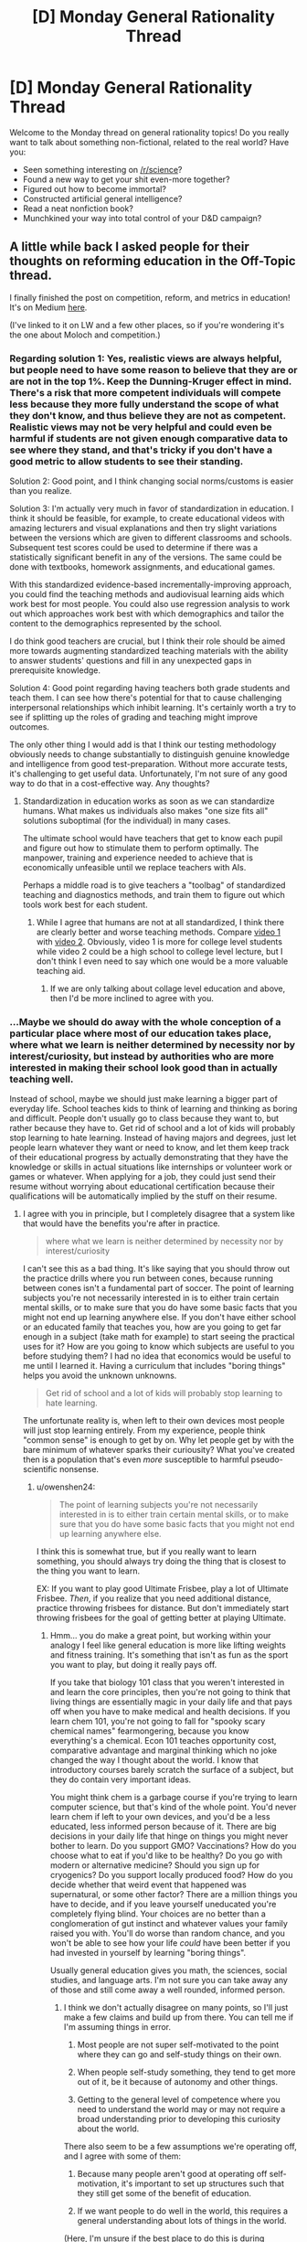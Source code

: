 #+TITLE: [D] Monday General Rationality Thread

* [D] Monday General Rationality Thread
:PROPERTIES:
:Author: AutoModerator
:Score: 12
:DateUnix: 1491836659.0
:DateShort: 2017-Apr-10
:END:
Welcome to the Monday thread on general rationality topics! Do you really want to talk about something non-fictional, related to the real world? Have you:

- Seen something interesting on [[/r/science]]?
- Found a new way to get your shit even-more together?
- Figured out how to become immortal?
- Constructed artificial general intelligence?
- Read a neat nonfiction book?
- Munchkined your way into total control of your D&D campaign?


** A little while back I asked people for their thoughts on reforming education in the Off-Topic thread.

I finally finished the post on competition, reform, and metrics in education! It's on Medium [[https://medium.com/@owenshen/the-ancient-god-who-rules-high-school-e0645b100ae6][here]].

(I've linked to it on LW and a few other places, so if you're wondering it's the one about Moloch and competition.)
:PROPERTIES:
:Author: owenshen24
:Score: 8
:DateUnix: 1491843227.0
:DateShort: 2017-Apr-10
:END:

*** Regarding solution 1: Yes, realistic views are always helpful, but people need to have some reason to believe that they are or are not in the top 1%. Keep the Dunning-Kruger effect in mind. There's a risk that more competent individuals will compete less because they more fully understand the scope of what they don't know, and thus believe they are not as competent. Realistic views may not be very helpful and could even be harmful if students are not given enough comparative data to see where they stand, and that's tricky if you don't have a good metric to allow students to see their standing.

Solution 2: Good point, and I think changing social norms/customs is easier than you realize.

Solution 3: I'm actually very much in favor of standardization in education. I think it should be feasible, for example, to create educational videos with amazing lecturers and visual explanations and then try slight variations between the versions which are given to different classrooms and schools. Subsequent test scores could be used to determine if there was a statistically significant benefit in any of the versions. The same could be done with textbooks, homework assignments, and educational games.

With this standardized evidence-based incrementally-improving approach, you could find the teaching methods and audiovisual learning aids which work best for most people. You could also use regression analysis to work out which approaches work best with which demographics and tailor the content to the demographics represented by the school.

I do think good teachers are crucial, but I think their role should be aimed more towards augmenting standardized teaching materials with the ability to answer students' questions and fill in any unexpected gaps in prerequisite knowledge.

Solution 4: Good point regarding having teachers both grade students and teach them. I can see how there's potential for that to cause challenging interpersonal relationships which inhibit learning. It's certainly worth a try to see if splitting up the roles of grading and teaching might improve outcomes.

The only other thing I would add is that I think our testing methodology obviously needs to change substantially to distinguish genuine knowledge and intelligence from good test-preparation. Without more accurate tests, it's challenging to get useful data. Unfortunately, I'm not sure of any good way to do that in a cost-effective way. Any thoughts?
:PROPERTIES:
:Author: Norseman2
:Score: 2
:DateUnix: 1491874923.0
:DateShort: 2017-Apr-11
:END:

**** Standardization in education works as soon as we can standardize humans. What makes us individuals also makes "one size fits all" solutions suboptimal (for the individual) in many cases.

The ultimate school would have teachers that get to know each pupil and figure out how to stimulate them to perform optimally. The manpower, training and experience needed to achieve that is economically unfeasible until we replace teachers with AIs.

Perhaps a middle road is to give teachers a "toolbag" of standardized teaching and diagnostics methods, and train them to figure out which tools work best for each student.
:PROPERTIES:
:Author: KilotonDefenestrator
:Score: 2
:DateUnix: 1491899153.0
:DateShort: 2017-Apr-11
:END:

***** While I agree that humans are not at all standardized, I think there are clearly better and worse teaching methods. Compare [[https://www.youtube.com/watch?v=FzcTgrxMzZk][video 1]] with [[https://www.youtube.com/watch?v=hE37G6zVkFY][video 2]]. Obviously, video 1 is more for college level students while video 2 could be a high school to college level lecture, but I don't think I even need to say which one would be a more valuable teaching aid.
:PROPERTIES:
:Author: Norseman2
:Score: 1
:DateUnix: 1491905149.0
:DateShort: 2017-Apr-11
:END:

****** If we are only talking about collage level education and above, then I'd be more inclined to agree with you.
:PROPERTIES:
:Author: KilotonDefenestrator
:Score: 1
:DateUnix: 1491910365.0
:DateShort: 2017-Apr-11
:END:


*** ...Maybe we should do away with the whole conception of a particular place where most of our education takes place, where what we learn is neither determined by necessity nor by interest/curiosity, but instead by authorities who are more interested in making their school look good than in actually teaching well.

Instead of school, maybe we should just make learning a bigger part of everyday life. School teaches kids to think of learning and thinking as boring and difficult. People don't usually go to class because they want to, but rather because they have to. Get rid of school and a lot of kids will probably stop learning to hate learning. Instead of having majors and degrees, just let people learn whatever they want or need to know, and let them keep track of their educational progress by actually demonstrating that they have the knowledge or skills in actual situations like internships or volunteer work or games or whatever. When applying for a job, they could just send their resume without worrying about educational certification because their qualifications will be automatically implied by the stuff on their resume.
:PROPERTIES:
:Author: Sailor_Vulcan
:Score: 2
:DateUnix: 1491933901.0
:DateShort: 2017-Apr-11
:END:

**** I agree with you in principle, but I completely disagree that a system like that would have the benefits you're after in practice.

#+begin_quote
  where what we learn is neither determined by necessity nor by interest/curiosity
#+end_quote

I can't see this as a bad thing. It's like saying that you should throw out the practice drills where you run between cones, because running between cones isn't a fundamental part of soccer. The point of learning subjects you're not necessarily interested in is to either train certain mental skills, or to make sure that you do have some basic facts that you might not end up learning anywhere else. If you don't have either school or an educated family that teaches you, how are you going to get far enough in a subject (take math for example) to start seeing the practical uses for it? How are you going to know which subjects are useful to you before studying them? I had no idea that economics would be useful to me until I learned it. Having a curriculum that includes "boring things" helps you avoid the unknown unknowns.

#+begin_quote
  Get rid of school and a lot of kids will probably stop learning to hate learning.
#+end_quote

The unfortunate reality is, when left to their own devices most people will just stop learning entirely. From my experience, people think "common sense" is enough to get by on. Why let people get by with the bare minimum of whatever sparks their curiousity? What you've created then is a population that's even /more/ susceptible to harmful pseudo-scientific nonsense.
:PROPERTIES:
:Author: DeterminedThrowaway
:Score: 2
:DateUnix: 1491943192.0
:DateShort: 2017-Apr-12
:END:

***** u/owenshen24:
#+begin_quote
  The point of learning subjects you're not necessarily interested in is to either train certain mental skills, or to make sure that you do have some basic facts that you might not end up learning anywhere else.
#+end_quote

I think this is somewhat true, but if you really want to learn something, you should always try doing the thing that is closest to the thing you want to learn.

EX: If you want to play good Ultimate Frisbee, play a lot of Ultimate Frisbee. /Then/, if you realize that you need additional distance, practice throwing frisbees for distance. But don't immediately start throwing frisbees for the goal of getting better at playing Ultimate.
:PROPERTIES:
:Author: owenshen24
:Score: 2
:DateUnix: 1491946450.0
:DateShort: 2017-Apr-12
:END:

****** Hmm... you do make a great point, but working within your analogy I feel like general education is more like lifting weights and fitness training. It's something that isn't as fun as the sport you want to play, but doing it really pays off.

If you take that biology 101 class that you weren't interested in and learn the core principles, then you're not going to think that living things are essentially magic in your daily life and that pays off when you have to make medical and health decisions. If you learn chem 101, you're not going to fall for "spooky scary chemical names" fearmongering, because you know everything's a chemical. Econ 101 teaches opportunity cost, comparative advantage and marginal thinking which no joke changed the way I thought about the world. I know that introductory courses barely scratch the surface of a subject, but they do contain very important ideas.

You might think chem is a garbage course if you're trying to learn computer science, but that's kind of the whole point. You'd never learn chem if left to your own devices, and you'd be a less educated, less informed person because of it. There are big decisions in your daily life that hinge on things you might never bother to learn. Do you support GMO? Vaccinations? How do you choose what to eat if you'd like to be healthy? Do you go with modern or alternative medicine? Should you sign up for cryogenics? Do you support locally produced food? How do you decide whether that weird event that happened was supernatural, or some other factor? There are a million things you have to decide, and if you leave yourself uneducated you're completely flying blind. Your choices are no better than a conglomeration of gut instinct and whatever values your family raised you with. You'll do worse than random chance, and you won't be able to see how your life /could/ have been better if you had invested in yourself by learning "boring things".

Usually general education gives you math, the sciences, social studies, and language arts. I'm not sure you can take away any of those and still come away a well rounded, informed person.
:PROPERTIES:
:Author: DeterminedThrowaway
:Score: 1
:DateUnix: 1491949865.0
:DateShort: 2017-Apr-12
:END:

******* I think we don't actually disagree on many points, so I'll just make a few claims and build up from there. You can tell me if I'm assuming things in error.

1) Most people are not super self-motivated to the point where they can go and self-study things on their own.

2) When people self-study something, they tend to get more out of it, be it because of autonomy and other things.

3) Getting to the general level of competence where you need to understand the world may or may not require a broad understanding prior to developing this curiosity about the world.

There also seem to be a few assumptions we're operating off, and I agree with some of them:

1) Because many people aren't good at operating off self-motivation, it's important to set up structures such that they still get some of the benefit of education.

2) If we want people to do well in the world, this requires a general understanding about lots of things in the world.

(Here, I'm unsure if the best place to do this is during compulsory education; most people might not remember it. But if we wait until later on, then it might be too late. Maybe we could find ways to catalyze learners so they become self-motivated earlier?)

Anway, I think this boils down to me trying to make a statement about general learning theory, "To get better at X, you should do lots of X, rather than things merely tangentially related to X,", while you're making a statement about how "Knowing about how lots of things in the world work is necessary to operate well and make good decisions", which i don't disagree with.

Is that roughly about right?
:PROPERTIES:
:Author: owenshen24
:Score: 2
:DateUnix: 1491963060.0
:DateShort: 2017-Apr-12
:END:


***** >I can't see this as a bad thing. It's like saying that you should throw out the practice drills where you run between cones, because running between cones isn't a fundamental part of soccer. The point of learning subjects you're not necessarily interested in is to either train certain mental skills, or to make sure that you do have some basic facts that you might not end up learning anywhere else. If you don't have either school or an educated family that teaches you, how are you going to get far enough in a subject (take math for example) to start seeing the practical uses for it? How are you going to know which subjects are useful to you before studying them? I had no idea that economics would be useful to me until I learned it. Having a curriculum that includes "boring things" helps you avoid the unknown unknowns.

Maybe I should have said useful/necessary instead of just necessary. That would have been more clear.

In any case, are people more likely to learn if you try to force them to? Or will they just regurgitate the teacher's password? How many of the skills or knowledge that you learned in school do you still remember? And of the things you still remember, how much of it is things that were uninteresting or unuseful enough that you did not think it was worth it for you to learn it in the first place?

I bet if there was something you were forced to learn even if you didn't want to, and it wasn't something useful or necessary, then you probably won't remember what it was later. The things you remember are the things you learned willingly or that you still find useful now.
:PROPERTIES:
:Author: Sailor_Vulcan
:Score: 1
:DateUnix: 1491948301.0
:DateShort: 2017-Apr-12
:END:

****** u/DeterminedThrowaway:
#+begin_quote
  In any case, are people more likely to learn if you try to force them to? Or will they just regurgitate the teacher's password? How many of the skills or knowledge that you learned in school do you still remember? And of the things you still remember, how much of it is things that were uninteresting or unuseful enough that you did not think it was worth it for you to learn it in the first place?

  I bet if there was something you were forced to learn even if you didn't want to, and it wasn't something useful or necessary, then you probably won't remember what it was later. The things you remember are the things you learned willingly or that you still find useful now.
#+end_quote

Conceded. To be fair, I /definitely/ don't think the current education system is perfect or even close to perfect. I just think it's better than leaving people to their own devices, because I know too many people that don't value education and would learn absolutely nothing if given the choice. I also will admit that not everything I learned is useful now, and that I've forgotten some of it. However, I do feel like the general principles stuck with me and that they were valuable.

I agree with what you said as an ideal, too. Suppose that we get universal basic income, and every parent is both educated and invested in educating their children in an engaging way. In that case, school would be a horrible idea and you'd have a hard time selling it to anyone. It's just, the situation we have now kind of makes school necessary. Parents have to work, and a lot of them simply aren't educated enough or invested in education enough to help their children become independent learners. So if we got rid of school without changing anything else, we'd be much worse off. That's basically the argument I was making. Also that there is value in learning things you may not be interested in, because you're forced to make a lot of choices in life and being uninformed when you make them leads to having a worse life than you might have otherwise.
:PROPERTIES:
:Author: DeterminedThrowaway
:Score: 2
:DateUnix: 1491950682.0
:DateShort: 2017-Apr-12
:END:


**** u/Norseman2:
#+begin_quote
  Maybe we should do away with the whole conception of a particular place where most of our education takes place...
#+end_quote

I'm all in favor of expanding people's ability to self-teach, but there are limits if you don't have fairly educated people around you to answer questions. There are also safety concerns when it comes to exclusively teaching yourself in order to pick up the skills to do certain jobs. For example, imagine yourself growing up in a household with two parents who never went to college and trying to teach yourself everything you'd need to know to work as a cardiothoracic surgeon, or an aerospace engineer. Considering the prior probability of how unlikely it is that you could succeed at this, there's almost no test we could give you that would give us a high degree of confidence that you've learned enough to avoid killing people in either of those professions.

Even something comparatively simple like learning to become an electrician, or to speak a foreign language can be immensely challenging if you do not have someone to teach you. In general, you can probably learn about 90% of what you might need to know from books and videos alone, but there's still going to be a significant number of gaps where a knowledgeable teacher can spot your mistakes and answer your questions.

With better self-teaching materials, many of these problems may eventually be resolved, but it seems like schools are a necessary evil for now.
:PROPERTIES:
:Author: Norseman2
:Score: 2
:DateUnix: 1491948628.0
:DateShort: 2017-Apr-12
:END:


*** I can't figure out how to make a medium account on mobile, so I'll put my plan here(I graduated from a private Jewish high school last year,if that helps with my frame of reference) : Two parts: Shrink and specialize. Part 1) Shrink: one of the classic ways to avoid the prisoner's dilemma is to make sure everyone knows what everyone else will do, which allows effective precommitment. Shrinking school and class sizes(as well as taking tests from a curve to a raw system) should change the incentives of students into a PvE rather than PvP contest at least in part. 2: Specialize: Schools, starting from high school onwards, should be more vocational. This solves a lot of the goodhart problem, since much of the reason for the existence of standardized metrics is to let unqualified evaluators evaluate. Compare SATs to APs and, further on, APs to Olympiads for an example. (PM me to continue the discussion, if you'd like?)
:PROPERTIES:
:Author: avret
:Score: 2
:DateUnix: 1491936752.0
:DateShort: 2017-Apr-11
:END:


*** I can't figure out how to make a medium account on mobile, so I'll put my plan here(I graduated from a private Jewish high school last year,if that helps with my frame of reference) : Two parts: Shrink and specialize. Part 1) Shrink: one of the classic ways to avoid the prisoner's dilemma is to make sure everyone knows what everyone else will do, which allows effective precommitment. Shrinking school and class sizes(as well as taking tests from a curve to a raw system) should change the incentives of students into a PvE rather than PvP contest at least in part. 2: Specialize: Schools, starting from high school onwards, should be more vocational. This solves a lot of the goodhart problem, since much of the reason for the existence of standardized metrics is to let unqualified evaluators evaluate. Compare SATs to APs and, further on, APs to Olympiads for an example. (PM me to continue the discussion, if you'd like?)
:PROPERTIES:
:Author: avret
:Score: 1
:DateUnix: 1491936753.0
:DateShort: 2017-Apr-11
:END:


** So! I've "finished" my supernatural romance story. (Note: Finished means that there's no new scenes to write, TONs of editing still needs to be done - I'll give it 2 months or so before it's finished for real). Needless to say I'm feeling pretty awesome right now.

I'd like to thank this subreddit and especially [[/u/ccc_037]] for encouraging me to write it and for providing me with so much help and support along the way (even if the support was the ability to shout in the void by posting a comment that never got a reply, it was still very helpful!).

It's at ~50,000 words, 13 chapters over about 110 pages.

Here's my beeminder page for it, which was probably also instrumental in ensuring I stayed on the wagon so to speak: [[http://www.beeminder.com/mad/redandwilliam][www.beeminder.com/mad/redandwilliam]]

I would recommend beeminder to anyone who has goals and wants to make sure they stick to them.
:PROPERTIES:
:Author: MagicWeasel
:Score: 4
:DateUnix: 1491865394.0
:DateShort: 2017-Apr-11
:END:

*** That's a pretty good beeminder page!
:PROPERTIES:
:Author: CouteauBleu
:Score: 2
:DateUnix: 1491946912.0
:DateShort: 2017-Apr-12
:END:

**** Thanks! Though I must say I'm curious: what makes a beeminder page good or bad?
:PROPERTIES:
:Author: MagicWeasel
:Score: 1
:DateUnix: 1491971896.0
:DateShort: 2017-Apr-12
:END:

***** That you're mostly ahead of the curve, without a failure.
:PROPERTIES:
:Author: CouteauBleu
:Score: 2
:DateUnix: 1492024826.0
:DateShort: 2017-Apr-12
:END:

****** You underestimate how stingy I am. There is /no way/ I am paying $5 if I can get out of it by writing a few measly words!!
:PROPERTIES:
:Author: MagicWeasel
:Score: 1
:DateUnix: 1492036985.0
:DateShort: 2017-Apr-13
:END:


** I desperately need new reading material in my life. Looking for suggestions. Non-standard preferably, since I've probably read most of the standard by now.
:PROPERTIES:
:Author: SnowGN
:Score: 3
:DateUnix: 1491860490.0
:DateShort: 2017-Apr-11
:END:

*** Which direction? Fiction, nonfiction, sci-fi/fantasy/romance/crime/ etc. My weird/awesome-recommendation is "the integral trees" by Niven. Weak as fiction goes, but one step above everything regarding the worldbuilding.
:PROPERTIES:
:Author: SvalbardCaretaker
:Score: 3
:DateUnix: 1491862701.0
:DateShort: 2017-Apr-11
:END:


*** [[https://parahumans.wordpress.com][Worm]] is my usual word-brick whenever someone asks me for something new to read. If not that, maybe one of the many unique and quite lengthy works by [[http://stefangagne.com][Stefan Gagne]] is to your taste.
:PROPERTIES:
:Author: AmeteurOpinions
:Score: 3
:DateUnix: 1491862769.0
:DateShort: 2017-Apr-11
:END:

**** Yeah I've read and reread worm and most of its good fanfiction. Checking your second suggestion though.
:PROPERTIES:
:Author: SnowGN
:Score: 1
:DateUnix: 1491867836.0
:DateShort: 2017-Apr-11
:END:

***** /City of Angles/ and /Floating Point/ are my favorites of those listed.
:PROPERTIES:
:Author: AmeteurOpinions
:Score: 2
:DateUnix: 1491868563.0
:DateShort: 2017-Apr-11
:END:


*** SF: /Dolphin Island/ and /The Deep Range/ by Arthur C Clarke - both classics. Anything by Greg Egan or Vernor Vinge. /Perilous Waif/ by E Brown is popcorn SF with unusually good (and recent! ewar, nanotech, AI...) worldbuilding.

Fantasy: Diane Duane's /Young Wizards/ series will make you want to be a better person. Brandon Sanderson is unbelievably prolific and very good with magic systems; plus some free online stuff which is great.

Ursula K LeGuin is probably underappreciated - try /The Dispossessed/, then /A Wizard of EarthSea/ and then /The Left Hand of Darkness/ if you liked it.

Any more than that and I'd need a (general) description of the genres and authors you read or like.
:PROPERTIES:
:Author: PeridexisErrant
:Score: 2
:DateUnix: 1491872175.0
:DateShort: 2017-Apr-11
:END:


*** I'd say give Mark Z. Danielewski a try. His most popular book, by far, is House of Leaves. There's a lot happening in that book, but my best summary of it is that it is a very nontraditional take on a haunted house story.

Danielewski plays with how to arrange text on the page in ways that most authors would never approach, and he is always finding ways to incorporate this into the themes of the book as well as the moods of the scenes. Some find it pretentious and overwrought, but I thought it was an excellent book.

If you have read House of Leaves, give volume 1 of his latest project a shot. It's called the Familiar, and while I'll be honest and say that plot is not a priority in this book in any way, he captures mood like no other.

Even if it's the kind of thing where you read a few chapters of it and end up hating it and never reading it again, Danielewski is someone who should be experienced at least once.

And just to be clear, it has to be in print. Even if he did make his own work available on eReader formats, a LOT would be lost in the translation.
:PROPERTIES:
:Author: Slapdash17
:Score: 2
:DateUnix: 1491892637.0
:DateShort: 2017-Apr-11
:END:


*** Mistborn?
:PROPERTIES:
:Author: Frommerman
:Score: 1
:DateUnix: 1491882168.0
:DateShort: 2017-Apr-11
:END:


*** I'm currently reading the two-book /A Dirge for Prester John/ series by Catherynne M. Valente. You know the bizarre marginalia that medieval monks would sometimes draw in the margins of illuminated manuscripts? Creatures with faces on their chests and jousting animals, and so on? This series is essentially a novelization of that, with a generous helping of other semi-obscure medieval mythology, and a little bit of Jorge Borges. Good characters and great florid prose, though a bit light on plot.

Speaking of Borges, if you haven't already read his short story collections, I recommend them highly- he told some very clever and surreal stories in a very poetic way.

Italo Calvino also wrote some good experimental stuff, like /Invisible Cities/, which is a travelogue of surreal cities.

If you're in the mood for non-standard sci-fi, one of the most unusual I know of is an obscure author named R. A. Lafferty, who wrote some wildly imaginative and experimental stories with a unique style of prose that reads almost like Mark Twain, or like someone telling Native American folk stories. I'd recommend his anthologies.

Stanislaw Lem also experimented a lot with the genre. /A Perfect Vacuum/, for instance, is a series of reviews of future books.
:PROPERTIES:
:Author: artifex0
:Score: 1
:DateUnix: 1491884863.0
:DateShort: 2017-Apr-11
:END:


*** I'm not sure what you mean by non-standard, so I'm going to recommend the nuttiest thing I'm reading right now, [[http://www.sluggy.com/nvg][Sluggy Freelance]]. It's a online comic strip that's been running for about twenty years and the best description I have for it is Bill & Ted's Bogus Journey meets Seinfeld.

It's a about a bunch of people who're kind of assholes that rarely learn anything and go on a bunch of gonzo adventures where /anything/ can happen. It's a comedy, first and foremost, but the Myth Arc is actually pretty convoluted and makes a surprising amount of sense.

It's still comfort food entertainment, but there's just so many laughs and insane stories that it has become my my favorite comfort food. Don't expect deep themes or complex characters, expect pure entertainment that consistently delivers on its promise to be "nifty".
:PROPERTIES:
:Author: trekie140
:Score: 1
:DateUnix: 1491921428.0
:DateShort: 2017-Apr-11
:END:


** Anyone know something shorter and less move-to-San-Francisco than [[https://www.appacademy.io/][this]] for learning web development? I've probably just about found a new job (finally), but I really do feel like holy shit, I've waaaaay missed out on /most/ of the job market by not learning web.

In related matters, I have to emotionally balance the costs and benefits of my current job options. These are, basically:

- Working in things I like

- Staying in this metro area with my wife

- Industry versus academia

My one standing job offer is a research assistantship, which requires moving away from wife, to do things I really like in academia. I've got an on-site this week with an industrial R&D company I always wanted to work for, but they also require moving even further away. I could get an interview come through for another move-away-for-interesting-work option.

The prospect of actually, physically separating tends to bring both of us to tears and depression. This might be the year to do it, though, since wife is going to be in a new role that will take almost all of her time, in exchange for not enough money.

In related matters, how does someone improve their social skills, specifically reading other people's feelings and feeling "the flow" in groups? Actually, especially that latter one. I'm pretty ok at reading people one-on-one. I'm just worried that my lifelong mal-socialization keeps getting in my way.
:PROPERTIES:
:Score: 1
:DateUnix: 1491841501.0
:DateShort: 2017-Apr-10
:END:

*** u/CouteauBleu:
#+begin_quote
  In related matters, how does someone improve their social skills, specifically reading other people's feelings and feeling "the flow" in groups?
#+end_quote

Well, the first step is to actually try, and to keep making the effort. Most socially awkward people shoot themselves in the foot by refusing to admit that their social problems are solvable, and by basking in how awesome they are because they don't care about other people's concerns. It sounds like you're pretty okay on that point, though.
:PROPERTIES:
:Author: CouteauBleu
:Score: 2
:DateUnix: 1491947237.0
:DateShort: 2017-Apr-12
:END:


*** I'd try to give advice as a student mostly doing web programming at this point, but I don't know how helpful it will be. There does seem to be good high quality documentation online for most modern web technologies, but I feel like your problem is more one of time, and structure.
:PROPERTIES:
:Author: space_fountain
:Score: 1
:DateUnix: 1491869743.0
:DateShort: 2017-Apr-11
:END:


*** For web development you could try [[https://www.freecodecamp.com][FreeCodeCamp]].
:PROPERTIES:
:Author: rebusglider
:Score: 1
:DateUnix: 1491895654.0
:DateShort: 2017-Apr-11
:END:

**** Thanks a ton!
:PROPERTIES:
:Score: 1
:DateUnix: 1491910694.0
:DateShort: 2017-Apr-11
:END:


*** u/thekevjames:
#+begin_quote
  learning web development
#+end_quote

As a Bachelor's of Software Engineering student, I'd say the best way to learn web dev or any other form of development is to avoid formal programs and /just do it/ (not that I didn't appreciate/enjoy my program, woo class of 2017!). Pick something to work on and just do it, making sure you look up and learn from resources like Stack Overflow as you run into things you don't understand.

Check out a list like [[https://github.com/tastejs/awesome-app-ideas][this]] for inspiration.
:PROPERTIES:
:Author: thekevjames
:Score: 1
:DateUnix: 1492407191.0
:DateShort: 2017-Apr-17
:END:


** Note to self: after seeing /Beauty and the Beast/, I want to know how people would munchkin being the beast. I'll try and remember to post it on the munchkinry thread this week, but because the threads always get posted when I'm asleep I'd love it if anyone would want to post it n my behalf.
:PROPERTIES:
:Author: MagicWeasel
:Score: 1
:DateUnix: 1491872222.0
:DateShort: 2017-Apr-11
:END:

*** I'm not sure about munchkining the situation (being the Beast doesn't really give you any obvious advantages), but I know how I'd go about breaking the curse.

The big mistake the Beast made was holing up in his castle. He never went outside, never interacted with anybody. But his "curse" is that he looks different. That's it. Okay, the horns on the live-action version are a little weird, but he isn't deformed. He isn't cursed with coprolalia or bipolar disorder or anything that would affect his social skills as far as I can tell. This is hugely important.

So here's how I'd play it: I'd just show up in town one day and strike up conversations with anybody and everybody. Talk about the weather. Ask how the crops are doing. Make it a point to purchase my food from the market and do my best to make every interaction a positive one. (Which raises the question: where /was/ he getting his food from, anyways?) Act like I have every right to be there in public, /because I do/. Make sure I show up in town at least once a week. Do my best to keep myself from getting distraught when I inevitably fuck up.

Then, once the townspeople have at least a moderately positive impression of me, I'd need to come up with some reason for people to come around to the castle. I suppose that would depend on what needs the village has. I might also want to throw a festival celebrating something or other, but IRL I don't have much experience throwing parties, so I'd probably play that by ear.

Finally, once I have all the groundwork laid, once I'm generally regarded with favor and it's not unusual for people to be seen heading to my castle, I'd probably do my best to sleep with any woman who A) I find attractive, and B) finds me attractive enough to sleep with. IME, it's much easier to transition from a sexual relationship to a romantic/friendly one than it is to transition from friendship to a romantic/sexual relationship. The first steps were just so that the women's social value wouldn't take a hit from being seen associating with me. If it's totally natural to be seen hanging out with me, and lots of people in the village think I'm all right, then there's nothing wrong with heading to my castle so I can show her that cool thing that's totally innocent and not sexual in any way, right?

At this point, I have at least one woman who is into me, who I am into. If I want, I can probably break the curse by just settling down. Or, I could continue /not/ settling down and instead continue with my non-monogamy, though that tends to limit the length of the relationships. It really depends on what I'm after and how I feel. I've got options.
:PROPERTIES:
:Author: abcd_z
:Score: 3
:DateUnix: 1491900082.0
:DateShort: 2017-Apr-11
:END:

**** It's an excellent strategy, but I think you'd have to avoid the sex part: we're in 1700s France after all, and even if we assume that the average peasant girl wasn't really all about preserving her delicate virginity, you're still a monster. Better to have someone love you for your personality than attempt to get them to bed a beast.

#+begin_quote
  non-monogamy, though that tends to limit the length of the relationships
#+end_quote

I know you probably meant in 1700s France/breaking the curse, but I'll just [[http://imgur.com/HM9XXvt][leave my polycule diagram here]] as a counter-example just in case. (I'm Carp in the diagram)
:PROPERTIES:
:Author: MagicWeasel
:Score: 3
:DateUnix: 1491902648.0
:DateShort: 2017-Apr-11
:END:

***** u/abcd_z:
#+begin_quote
  It's an excellent strategy, but I think you'd have to avoid the sex part: we're in 1700s France after all, and even if we assume that the average peasant girl wasn't really all about preserving her delicate virginity, you're still a monster.
#+end_quote

Which is why I start with the massive rebranding campaign. Try to keep up.

#+begin_quote
  Better to have someone love you for your personality than attempt to get them to bed a beast.
#+end_quote

I hear the words you're saying but they're not making any sense to me at all.

#+begin_quote
  I know you probably meant in 1700s France/breaking the curse, but I'll just leave my polycule diagram here as a counter-example just in case. (I'm Carp in the diagram)
#+end_quote

Yuck. Traditional poly relationships are way too much drama for me. I do something I like to call Pickup Artist Polyamory. I don't talk about one woman to another, I don't go on dates with more than one at a time, I don't move in with any of them or share bank accounts or discuss our future, and I change the subject with a wink and a smile if they ask about any other women I see.

EDIT: And yes, that really is less drama than the more traditional approaches. It helps that I'd rather put the relationship on hold and do my own thing than accept verbal attacks from my partner in any way, shape, or form.
:PROPERTIES:
:Author: abcd_z
:Score: 2
:DateUnix: 1491904947.0
:DateShort: 2017-Apr-11
:END:

****** Ehh, people can like the beast but not want to sex him up. Beast definitely has more going for him in the personality department than sex appeal.

#+begin_quote
  I do something I like to call Pickup Artist Polyamory.
#+end_quote

Your description sounds more like serial monogamy, but without making certain types of commitments (cohabitation, bank accounts), or perhaps just "dating around". But presumably there's differences that make the moniker you chose feel more appropriate for you. In any event, you do you.
:PROPERTIES:
:Author: MagicWeasel
:Score: 2
:DateUnix: 1491905141.0
:DateShort: 2017-Apr-11
:END:

******* u/abcd_z:
#+begin_quote
  Ehh, people can like the beast but not want to sex him up.
#+end_quote

Yes, and?

#+begin_quote
  Beast definitely has more going for him in the personality department than sex appeal.
#+end_quote

I'm not sure how that's relevant to this conversation. We're talking about what I would do if I were the Beast, not what sex appeal canon-Beast has or doesn't have.

#+begin_quote
  Your description sounds more like serial monogamy, but without making certain types of commitments (cohabitation, bank accounts), or perhaps just "dating around".
#+end_quote

Well it's not monogamy because I'm seeing more than one woman. "Dating around" is pretty close to the truth, actually, although it can imply that eventually I'm looking to settle down (I'm not.) Mostly I chose that term because I identified as a PUA at the time I came up with it.
:PROPERTIES:
:Author: abcd_z
:Score: 2
:DateUnix: 1491905816.0
:DateShort: 2017-Apr-11
:END:


*** Here's a nice [[https://forums.sufficientvelocity.com/threads/like-gaston-a-disneys-beauty-and-the-beast-si.29906/][story]] about /Beauty and the Beast/ that you might like, but it's dead so be warned.
:PROPERTIES:
:Author: xamueljones
:Score: 2
:DateUnix: 1491880550.0
:DateShort: 2017-Apr-11
:END:


** Hackernews thread on how much of time at work is spent working: [[https://news.ycombinator.com/item?id=14082599][(link)]]
:PROPERTIES:
:Author: blazinghand
:Score: 1
:DateUnix: 1491874384.0
:DateShort: 2017-Apr-11
:END:


** Previous monday had people declare that they were incapable of being persuaded to release an AI from a box. Is it just me or is that completely irrational that they have a belief yet no evidence?
:PROPERTIES:
:Author: Teal_Thanatos
:Score: 1
:DateUnix: 1491882118.0
:DateShort: 2017-Apr-11
:END:

*** Problem is, it's hard to have evidence for something like that because it's so far outside our experience.

Two schools of thought are essentially:

- A: UFAI will have /super powers/, it will be above us the way we are above ants, you cannot begin to anticipate it

- B: Come on, it'll still be a thing in a box, we can turn it off, we have the button. We are nowhere close to being able to create that super powered AI, we can only make some that are good at Go and are pretty good at telling the difference between a dog and a cat. Like seriously, you are off the deep end to believe what you believe, group A

School of thought B has been likened by the WaitButWhy guy to a spider that says that if its pet human starts getting too big for its britches that they'll starve the human to death by not giving them webs to catch food in, not conceiving that humans might be able to get foods in ways other than webs.

School of thought A is probably likened to the Heaven's Gate cult or something I guess?
:PROPERTIES:
:Author: MagicWeasel
:Score: 6
:DateUnix: 1491910040.0
:DateShort: 2017-Apr-11
:END:


** Question: does rational fiction that explores how the world would be if humans were capable of flying or teleporting exist?
:PROPERTIES:
:Author: elevul
:Score: 1
:DateUnix: 1492097642.0
:DateShort: 2017-Apr-13
:END:
